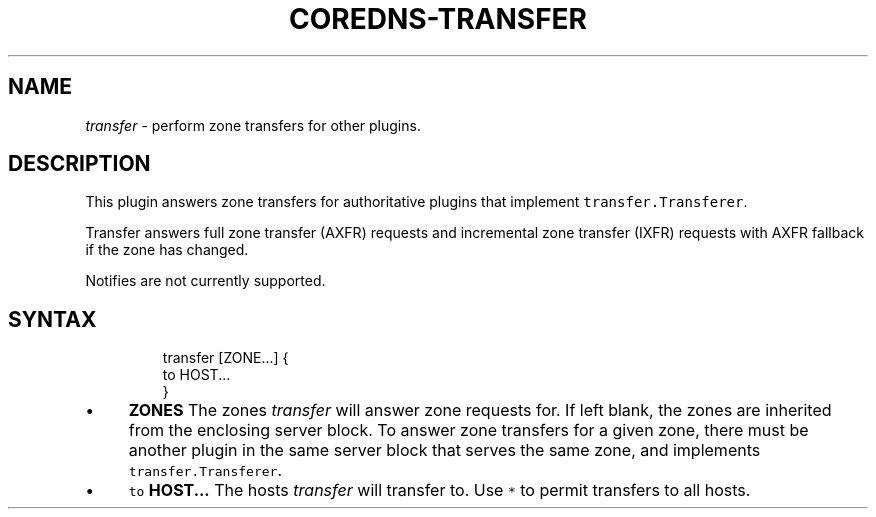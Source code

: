 .\" Generated by Mmark Markdown Processer - mmark.miek.nl
.TH "COREDNS-TRANSFER" 7 "December 2019" "CoreDNS" "CoreDNS Plugins"

.SH "NAME"
.PP
\fItransfer\fP - perform zone transfers for other plugins.

.SH "DESCRIPTION"
.PP
This plugin answers zone transfers for authoritative plugins that implement
\fB\fCtransfer.Transferer\fR.

.PP
Transfer answers full zone transfer (AXFR) requests and incremental zone transfer (IXFR) requests
with AXFR fallback if the zone has changed.

.PP
Notifies are not currently supported.

.SH "SYNTAX"
.PP
.RS

.nf
transfer [ZONE...] {
  to HOST...
}

.fi
.RE

.IP \(bu 4
\fBZONES\fP The zones \fItransfer\fP will answer zone requests for. If left blank,
the zones are inherited from the enclosing server block. To answer zone
transfers for a given zone, there must be another plugin in the same server
block that serves the same zone, and implements \fB\fCtransfer.Transferer\fR.
.IP \(bu 4
\fB\fCto\fR \fBHOST...\fP The hosts \fItransfer\fP will transfer to. Use \fB\fC*\fR to permit
transfers to all hosts.


